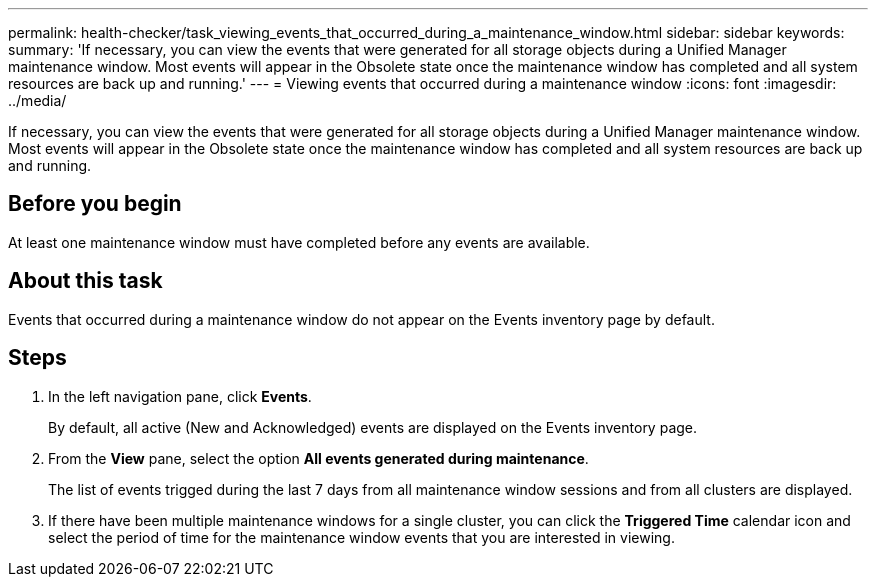 ---
permalink: health-checker/task_viewing_events_that_occurred_during_a_maintenance_window.html
sidebar: sidebar
keywords: 
summary: 'If necessary, you can view the events that were generated for all storage objects during a Unified Manager maintenance window. Most events will appear in the Obsolete state once the maintenance window has completed and all system resources are back up and running.'
---
= Viewing events that occurred during a maintenance window
:icons: font
:imagesdir: ../media/

[.lead]
If necessary, you can view the events that were generated for all storage objects during a Unified Manager maintenance window. Most events will appear in the Obsolete state once the maintenance window has completed and all system resources are back up and running.

== Before you begin

At least one maintenance window must have completed before any events are available.

== About this task

Events that occurred during a maintenance window do not appear on the Events inventory page by default.

== Steps

. In the left navigation pane, click *Events*.
+
By default, all active (New and Acknowledged) events are displayed on the Events inventory page.

. From the *View* pane, select the option *All events generated during maintenance*.
+
The list of events trigged during the last 7 days from all maintenance window sessions and from all clusters are displayed.

. If there have been multiple maintenance windows for a single cluster, you can click the *Triggered Time* calendar icon and select the period of time for the maintenance window events that you are interested in viewing.
